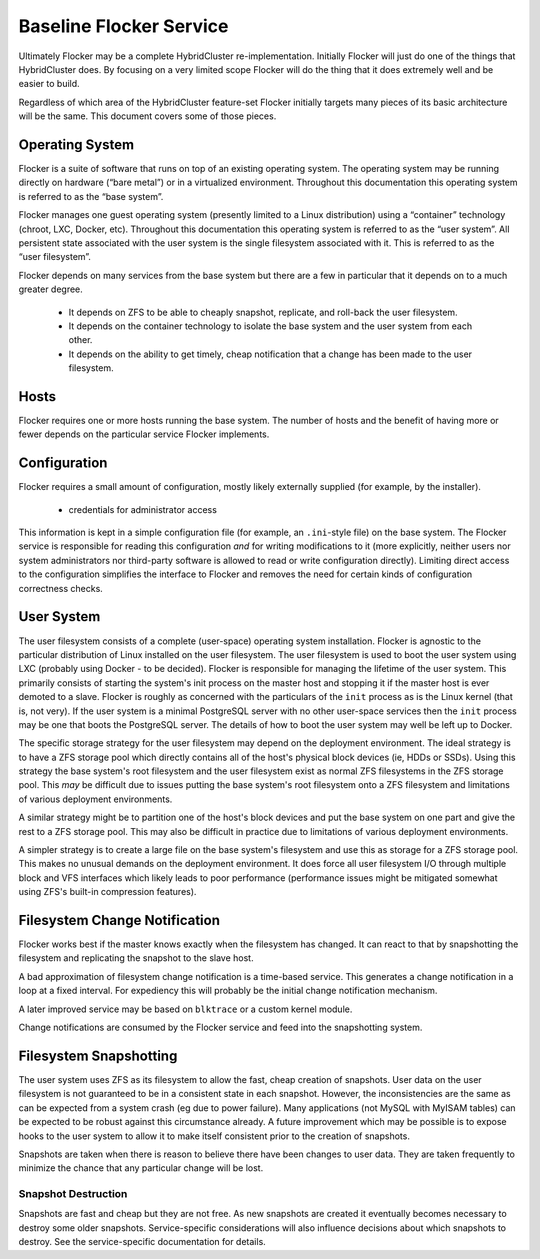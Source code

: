 Baseline Flocker Service
------------------------

Ultimately Flocker may be a complete HybridCluster re-implementation.
Initially Flocker will just do one of the things that HybridCluster does.
By focusing on a very limited scope Flocker will do the thing that it does extremely well and be easier to build.

Regardless of which area of the HybridCluster feature-set Flocker initially targets many pieces of its basic architecture will be the same.
This document covers some of those pieces.

Operating System
================

Flocker is a suite of software that runs on top of an existing operating system.
The operating system may be running directly on hardware (“bare metal”) or in a virtualized environment.
Throughout this documentation this operating system is referred to as the “base system”.

Flocker manages one guest operating system (presently limited to a Linux distribution) using a “container” technology (chroot, LXC, Docker, etc).
Throughout this documentation this operating system is referred to as the “user system”.
All persistent state associated with the user system is the single filesystem associated with it.
This is referred to as the “user filesystem”.

Flocker depends on many services from the base system but there are a few in particular that it depends on to a much greater degree.

  * It depends on ZFS to be able to cheaply snapshot, replicate, and roll-back the user filesystem.
  * It depends on the container technology to isolate the base system and the user system from each other.
  * It depends on the ability to get timely, cheap notification that a change has been made to the user filesystem.


Hosts
=====

Flocker requires one or more hosts running the base system.
The number of hosts and the benefit of having more or fewer depends on the particular service Flocker implements.


Configuration
=============

Flocker requires a small amount of configuration, mostly likely externally supplied (for example, by the installer).

  * credentials for administrator access

This information is kept in a simple configuration file (for example, an ``.ini``\ -style file) on the base system.
The Flocker service is responsible for reading this configuration *and* for writing modifications to it
(more explicitly, neither users nor system administrators nor third-party software is allowed to read or write configuration directly).
Limiting direct access to the configuration simplifies the interface to Flocker and removes the need for certain kinds of configuration correctness checks.


User System
===========

The user filesystem consists of a complete (user-space) operating system installation.
Flocker is agnostic to the particular distribution of Linux installed on the user filesystem.
The user filesystem is used to boot the user system using LXC (probably using Docker - to be decided).
Flocker is responsible for managing the lifetime of the user system.
This primarily consists of starting the system's init process on the master host and stopping it if the master host is ever demoted to a slave.
Flocker is roughly as concerned with the particulars of the ``init`` process as is the Linux kernel (that is, not very).
If the user system is a minimal PostgreSQL server with no other user-space services then the ``init`` process may be one that boots the PostgreSQL server.
The details of how to boot the user system may well be left up to Docker.

The specific storage strategy for the user filesystem may depend on the deployment environment.
The ideal strategy is to have a ZFS storage pool which directly contains all of the host's physical block devices (ie, HDDs or SSDs).
Using this strategy the base system's root filesystem and the user filesystem exist as normal ZFS filesystems in the ZFS storage pool.
This *may* be difficult due to issues putting the base system's root filesystem onto a ZFS filesystem and limitations of various deployment environments.

A similar strategy might be to partition one of the host's block devices and put the base system on one part and give the rest to a ZFS storage pool.
This may also be difficult in practice due to limitations of various deployment environments.

A simpler strategy is to create a large file on the base system's filesystem and use this as storage for a ZFS storage pool.
This makes no unusual demands on the deployment environment.
It does force all user filesystem I/O through multiple block and VFS interfaces which likely leads to poor performance
(performance issues might be mitigated somewhat using ZFS's built-in compression features).


Filesystem Change Notification
==============================

Flocker works best if the master knows exactly when the filesystem has changed.
It can react to that by snapshotting the filesystem and replicating the snapshot to the slave host.

A bad approximation of filesystem change notification is a time-based service.
This generates a change notification in a loop at a fixed interval.
For expediency this will probably be the initial change notification mechanism.

A later improved service may be based on ``blktrace`` or a custom kernel module.

Change notifications are consumed by the Flocker service and feed into the snapshotting system.


Filesystem Snapshotting
=======================

The user system uses ZFS as its filesystem to allow the fast, cheap creation of snapshots.
User data on the user filesystem is not guaranteed to be in a consistent state in each snapshot.
However, the inconsistencies are the same as can be expected from a system crash (eg due to power failure).
Many applications (not MySQL with MyISAM tables) can be expected to be robust against this circumstance already.
A future improvement which may be possible is to expose hooks to the user system to allow it to make itself consistent prior to the creation of snapshots.

Snapshots are taken when there is reason to believe there have been changes to user data.
They are taken frequently to minimize the chance that any particular change will be lost.


Snapshot Destruction
^^^^^^^^^^^^^^^^^^^^

Snapshots are fast and cheap but they are not free.
As new snapshots are created it eventually becomes necessary to destroy some older snapshots.
Service-specific considerations will also influence decisions about which snapshots to destroy.
See the service-specific documentation for details.
